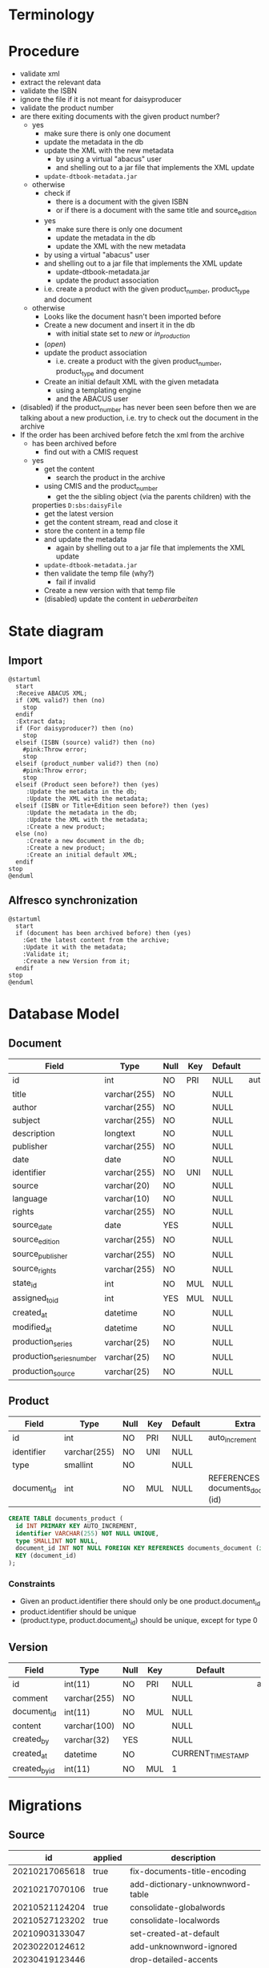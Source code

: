 * Terminology

* Procedure
- validate xml
- extract the relevant data
- validate the ISBN
- ignore the file if it is not meant for daisyproducer
- validate the product number
- are there exiting documents with the given product number?
  - yes
    - make sure there is only one document
    - update the metadata in the db
    - update the XML with the new metadata
      - by using a virtual "abacus" user
      - and shelling out to a jar file that implements the XML update
	- ~update-dtbook-metadata.jar~
  - otherwise
    - check if
      - there is a document with the given ISBN
      - or if there is a document with the same title and source_edition
    - yes
      - make sure there is only one document
      - update the metadata in the db
      - update the XML with the new metadata
	- by using a virtual "abacus" user
	- and shelling out to a jar file that implements the XML update
	  - update-dtbook-metadata.jar
      - update the product association
	- i.e. create a product with the given product_number, product_type and document
  - otherwise
    - Looks like the document hasn't been imported before
    - Create a new document and insert it in the db
      - with initial state set to /new/ or /in_production/
	- (/open/)
    - update the product association
      - i.e. create a product with the given product_number, product_type and document
    - Create an initial default XML with the given metadata
      - using a templating engine
      - and the ABACUS user
- (disabled) if the product_number has never been seen before then we
  are talking about a new production, i.e. try to check out the
  document in the archive
- If the order has been archived before fetch the xml from the archive
  - has been archived before
    - find out with a CMIS request
  - yes
    - get the content
      - search the product in the archive
	- using CMIS and the product_number
      - get the the sibling object (via the parents children) with the
	properties ~D:sbs:daisyFile~
      - get the latest version
      - get the content stream, read and close it
    - store the content in a temp file
    - and update the metadata
      - again by shelling out to a jar file that implements the XML
        update
	- ~update-dtbook-metadata.jar~
    - then validate the temp file (why?)
      - fail if invalid
    - Create a new version with that temp file
    - (disabled) update the content in /ueberarbeiten/

* State diagram
** Import
#+begin_src plantuml :file ABACUS_import.png :results file graphics :exports both
  @startuml
    start
    :Receive ABACUS XML;
    if (XML valid?) then (no)
      stop
    endif
    :Extract data;
    if (For daisyproducer?) then (no)
      stop
    elseif (ISBN (source) valid?) then (no)
      #pink:Throw error;
      stop
    elseif (product_number valid?) then (no)
      #pink:Throw error;
      stop
    elseif (Product seen before?) then (yes)
       :Update the metadata in the db;
       :Update the XML with the metadata;
    elseif (ISBN or Title+Edition seen before?) then (yes)
       :Update the metadata in the db;
       :Update the XML with the metadata;
       :Create a new product;
    else (no)
       :Create a new document in the db;
       :Create a new product;
       :Create an initial default XML;
    endif
  stop
  @enduml
#+end_src

#+RESULTS:
[[file:ABACUS_import.png]]

** Alfresco synchronization
#+begin_src plantuml :file Alfresco_sync.png :results file graphics :exports both
@startuml
  start
  if (document has been archived before) then (yes)
    :Get the latest content from the archive;
    :Update it with the metadata;
    :Validate it;
    :Create a new Version from it;
  endif
stop
@enduml
#+end_src

#+RESULTS:
[[file:Alfresco_sync.png]]

* Database Model

** Document
| Field                    | Type         | Null | Key | Default | Extra          |
|--------------------------+--------------+------+-----+---------+----------------|
| id                       | int          | NO   | PRI | NULL    | auto_increment |
| title                    | varchar(255) | NO   |     | NULL    |                |
| author                   | varchar(255) | NO   |     | NULL    |                |
| subject                  | varchar(255) | NO   |     | NULL    |                |
| description              | longtext     | NO   |     | NULL    |                |
| publisher                | varchar(255) | NO   |     | NULL    |                |
| date                     | date         | NO   |     | NULL    |                |
| identifier               | varchar(255) | NO   | UNI | NULL    |                |
| source                   | varchar(20)  | NO   |     | NULL    |                |
| language                 | varchar(10)  | NO   |     | NULL    |                |
| rights                   | varchar(255) | NO   |     | NULL    |                |
| source_date              | date         | YES  |     | NULL    |                |
| source_edition           | varchar(255) | NO   |     | NULL    |                |
| source_publisher         | varchar(255) | NO   |     | NULL    |                |
| source_rights            | varchar(255) | NO   |     | NULL    |                |
| state_id                 | int          | NO   | MUL | NULL    |                |
| assigned_to_id           | int          | YES  | MUL | NULL    |                |
| created_at               | datetime     | NO   |     | NULL    |                |
| modified_at              | datetime     | NO   |     | NULL    |                |
| production_series        | varchar(25)  | NO   |     | NULL    |                |
| production_series_number | varchar(25)  | NO   |     | NULL    |                |
| production_source        | varchar(25)  | NO   |     | NULL    |                |

** Product
| Field       | Type         | Null | Key | Default | Extra                              |
|-------------+--------------+------+-----+---------+------------------------------------|
| id          | int          | NO   | PRI | NULL    | auto_increment                     |
| identifier  | varchar(255) | NO   | UNI | NULL    |                                    |
| type        | smallint     | NO   |     | NULL    |                                    |
| document_id | int          | NO   | MUL | NULL    | REFERENCES documents_document (id) |

#+begin_src sql
  CREATE TABLE documents_product (
    id INT PRIMARY KEY AUTO_INCREMENT,
    identifier VARCHAR(255) NOT NULL UNIQUE,
    type SMALLINT NOT NULL,
    document_id INT NOT NULL FOREIGN KEY REFERENCES documents_document (id),
    KEY (document_id)
  );
#+end_src

*** Constraints
- Given an product.identifier there should only be one product.document_id
- product.identifier should be unique
- (product.type, product.document_id) should be unique, except for type 0

** Version
| Field         | Type         | Null | Key | Default           | Extra          |
|---------------+--------------+------+-----+-------------------+----------------|
| id            | int(11)      | NO   | PRI | NULL              | auto_increment |
| comment       | varchar(255) | NO   |     | NULL              |                |
| document_id   | int(11)      | NO   | MUL | NULL              |                |
| content       | varchar(100) | NO   |     | NULL              |                |
| created_by    | varchar(32)  | YES  |     | NULL              |                |
| created_at    | datetime     | NO   |     | CURRENT_TIMESTAMP |                |
| created_by_id | int(11)      | NO   | MUL | 1                 |                |


* Migrations

** Source

|             id | applied | description                      |
|----------------+---------+----------------------------------|
| 20210217065618 | true    | fix-documents-title-encoding     |
| 20210217070106 | true    | add-dictionary-unknownword-table |
| 20210521124204 | true    | consolidate-globalwords          |
| 20210527123202 | true    | consolidate-localwords           |
| 20210903133047 |         | set-created-at-default           |
| 20230220124612 |         | add-unknownword-ignored          |
| 20230419123446 |         | drop-detailed-accents            |
| 20240130135949 |         | add-created-by-column            |
| 20240213074641 |         | add-dictionary-unknownword-index |
| 20240222123306 |         | convert-documents-author-to-utf8 |
| 20240419081742 |         | state-renaming                   |
| 20240619152403 |         | constrain-products               |


** Production
|             id | applied             | description                      |
|----------------+---------------------+----------------------------------|
| 20210217065618 | 2021-04-09 13:21:42 | fix-documents-title-encoding     |
| 20210217070106 | 2021-04-09 13:21:42 | add-dictionary-unknownword-table |
| 20210521124204 | 2021-08-27 16:34:07 | consolidate-globalwords          |
| 20210527123202 | 2021-08-27 16:34:21 | consolidate-localwords           |

** Test
|             id | applied             | description                      |
|----------------+---------------------+----------------------------------|
| 20210217065618 | 2021-02-17 08:04:37 | fix-documents-title-encoding     |
| 20210217070106 | 2021-02-17 08:31:24 | add-dictionary-unknownword-table |
| 20210521124204 | 2021-07-12 16:04:57 | consolidate-globalwords          |
| 20210527123202 | 2021-08-02 18:07:52 | consolidate-localwords           |
| 20210805091954 | 2021-08-05 13:00:37 | add-ignored-flag                 |
